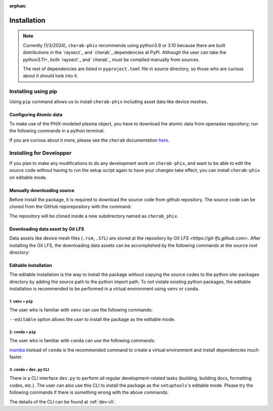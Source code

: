 :orphan:

.. _installation:

============
Installation
============

.. note::

    Currently (1/3/2024), ``cherab-phix`` recommends using python3.9 or 3.10 because there are built
    distributions in the `raysect`_ and `cherab`_ dependencies at PyPI.
    Although the user can take the python3.11+, both `raysect`_ and `cherab`_ must be compiled manually
    from sources.

    The rest of dependencies are listed in ``pyproject.toml`` file in source directory,
    so those who are curious about it should look into it.


Installing using pip
====================
Using ``pip`` command allows us to install ``cherab-phix`` including asset data like device meshes.

.. prompt:: bash

    python -m pip install cherab-phix


Configuring Atomic data
-----------------------
To make use of the PHiX-modeled plasma object, you have to download the atomic data from openadas
repository; run the following commands in a python terminal:

.. prompt:: python >>> auto

    from cherab.openadas.repository import populate
    populate()

If you are curious about it more, please see the ``cherab`` documentation
`here <https://www.cherab.info/installation_and_structure.html#configuring-atomic-data>`_.


Installing for Developper
==========================
If you plan to make any modifications to do any development work on ``cherab-phix``,
and want to be able to edit the source code without having to run the setup script again
to have your changes take effect, you can install ``cherab-phix`` on editable mode.

Manually downloading source
---------------------------
Before install the package, it is required to download the source code from github repository.
The source code can be cloned from the GitHub reporepository with the command:

.. prompt:: bash

    git clone -b development https://github.com/munechika-koyo/cherab_phix

The repository will be cloned inside a new subdirectory named as ``cherab_phix``.

Downloading data asset by Git LFS
---------------------------------
Data assets like device mesh files (``.rsm``, ``.STL``) are stored at the repository
by `Git LFS <https://git-lfs.github.com>`. After installing the Git LFS, the downloading data assets
can be accomplished by the following commands at the source root directory:

.. prompt:: bash

    git lfs install
    git lfs fetch


Editable installation
---------------------
The editable installation is the way to install the package without copying the source codes to
the python site-packages directory by adding the source path to the python import path.
To not violate existing python packages, the editable installation is recommended to be performed
in a virtual environment using ``venv`` or ``conda``.

1. ``venv`` + ``pip``
*********************
The user who is familiar with ``venv`` can use the following commands:

.. prompt:: bash

    python -m venv cherab-phix-dev  # create a virtual environment
    source cherab-phix-dev/bin/activate  # activate the virtual environment
    python -m pip install -vv --no-build-isolation --editable .[dev,doc]  # install the package and dependencies

``--editable`` option allows the user to install the package as the editable mode.

2. ``conda`` + ``pip``
**********************
The user who is familiar with ``conda`` can use the following commands:

.. prompt:: bash

    conda env create -f environment.yaml  # create a virtual environment and install dependencies
    conda activate cherab-phix-dev  # activate the virtual environment
    python -m pip install -vv --no-build-isolation --no-deps --editable .  # install the package

`mamba <https://mamba.readthedocs.io/en/latest/>`_ instead of ``conda`` is the recommended command
to create a virtual environment and install dependencies much faster.


3. ``conda`` + ``dev.py`` CLI
******************************
There is a CLI interface ``dev.py`` to perform all regular development-related tasks
(building, building docs, formatting codes, etc.).
The user can also use this CLI to install the package as the ``setuptools``'s editable mode.
Please try the following commands if there is something wrong with the above commands:

.. prompt:: bash

    conda env create -f environment.yaml  # create a virtual environment and install dependencies
    conda activate cherab-phix-dev  # activate the virtual environment
    python dev.py build  # compile cython codes
    python dev.py install  # install the package as the editable mode


The details of the CLI can be found at :ref:`dev-cli`.
